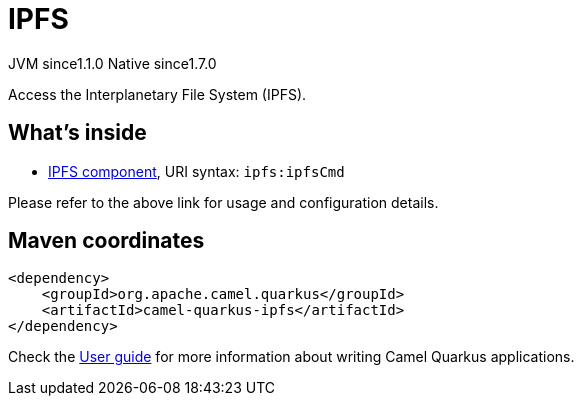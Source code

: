 // Do not edit directly!
// This file was generated by camel-quarkus-maven-plugin:update-extension-doc-page
= IPFS
:cq-artifact-id: camel-quarkus-ipfs
:cq-native-supported: true
:cq-status: Stable
:cq-description: Access the Interplanetary File System (IPFS).
:cq-deprecated: false
:cq-jvm-since: 1.1.0
:cq-native-since: 1.7.0

[.badges]
[.badge-key]##JVM since##[.badge-supported]##1.1.0## [.badge-key]##Native since##[.badge-supported]##1.7.0##

Access the Interplanetary File System (IPFS).

== What's inside

* xref:{cq-camel-components}::ipfs-component.adoc[IPFS component], URI syntax: `ipfs:ipfsCmd`

Please refer to the above link for usage and configuration details.

== Maven coordinates

[source,xml]
----
<dependency>
    <groupId>org.apache.camel.quarkus</groupId>
    <artifactId>camel-quarkus-ipfs</artifactId>
</dependency>
----

Check the xref:user-guide/index.adoc[User guide] for more information about writing Camel Quarkus applications.
